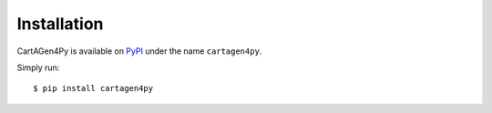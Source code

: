 .. _installation-py:

============
Installation
============

CartAGen4Py is available on `PyPI <https://pypi.org/>`_ under the name ``cartagen4py``.

Simply run::

    $ pip install cartagen4py